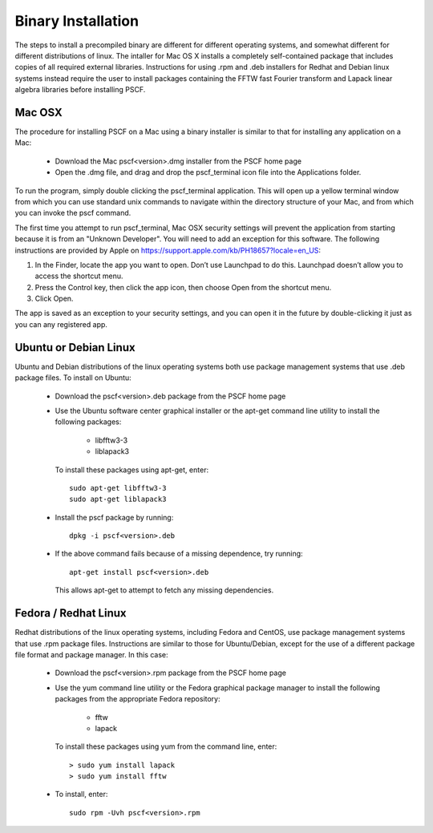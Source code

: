 
.. _install-binary-sec:

Binary Installation
===================

The steps to install a precompiled binary are different for different operating
systems, and somewhat different for different distributions of linux.  The 
intaller for Mac OS X installs a completely self-contained package that 
includes copies of all required external libraries. Instructions for using
.rpm and .deb installers for Redhat and Debian linux systems instead require 
the user to install packages containing the FFTW fast Fourier transform and 
Lapack linear algebra libraries before installing PSCF.

Mac OSX
-------

The procedure for installing PSCF on a Mac using a binary installer is 
similar to that for installing any application on a Mac:

  * Download the Mac pscf<version>.dmg installer from the PSCF home page

  * Open the .dmg file, and drag and drop the pscf_terminal icon file 
    into the Applications folder.

To run the program, simply double clicking the pscf_terminal application.  
This will open up a yellow terminal window from which you can use standard 
unix commands to navigate within the directory structure of your Mac, and 
from which you can invoke the pscf command.

The first time you attempt to run pscf_terminal, Mac OSX security settings 
will prevent the application from starting because it is from an "Unknown 
Developer".  You will need to add an exception for this software. The 
following instructions are provided by Apple on 
https://support.apple.com/kb/PH18657?locale=en_US: 

1. In the Finder, locate the app you want to open. Don’t use Launchpad to do 
   this. Launchpad doesn’t allow you to access the shortcut menu.

2. Press the Control key, then click the app icon, then choose Open from the 
   shortcut menu.

3. Click Open.

The app is saved as an exception to your security settings, and you can 
open it in the future by double-clicking it just as you can any registered 
app.

Ubuntu or Debian Linux
----------------------

Ubuntu and Debian distributions of the linux operating systems both use 
package management systems that use .deb package files.  To install on 
Ubuntu:

  * Download the pscf<version>.deb package from the PSCF home page

  * Use the Ubuntu software center graphical installer or the apt-get
    command line utility to install the following packages:
   
        - libfftw3-3
        - liblapack3

    To install these packages using apt-get, enter::

        sudo apt-get libfftw3-3
        sudo apt-get liblapack3

  * Install the pscf package by running::

        dpkg -i pscf<version>.deb

  * If the above command fails because of a missing dependence, try 
    running::

        apt-get install pscf<version>.deb

    This allows apt-get to attempt to fetch any missing dependencies.


Fedora / Redhat Linux
---------------------

Redhat distributions of the linux operating systems, including Fedora 
and CentOS, use package management systems that use .rpm package files. 
Instructions are similar to those for Ubuntu/Debian, except for the use 
of a different package file format and package manager. In this case:

  * Download the pscf<version>.rpm package from the PSCF home page

  * Use the yum command line utility or the Fedora graphical package 
    manager to install the following packages from the appropriate
    Fedora repository:
   
        - fftw
        - lapack

    To install these packages using yum from the command line, enter::

        > sudo yum install lapack
        > sudo yum install fftw

  * To install, enter::

        sudo rpm -Uvh pscf<version>.rpm

